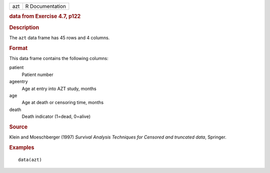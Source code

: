 .. container::

   .. container::

      === ===============
      azt R Documentation
      === ===============

      .. rubric:: data from Exercise 4.7, p122
         :name: data-from-exercise-4.7-p122

      .. rubric:: Description
         :name: description

      The ``azt`` data frame has 45 rows and 4 columns.

      .. rubric:: Format
         :name: format

      This data frame contains the following columns:

      patient
         Patient number

      ageentry
         Age at entry into AZT study, months

      age
         Age at death or censoring time, months

      death
         Death indicator (1=dead, 0=alive)

      .. rubric:: Source
         :name: source

      Klein and Moeschberger (1997) *Survival Analysis Techniques for
      Censored and truncated data*, Springer.

      .. rubric:: Examples
         :name: examples

      ::

         data(azt)
